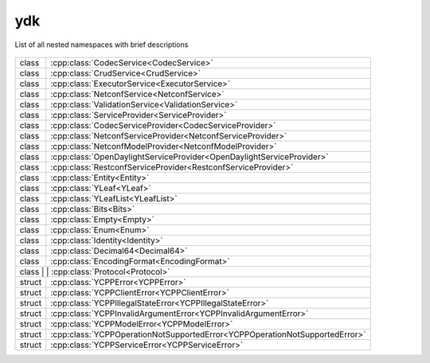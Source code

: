 .. _ref-nmspydk:


ydk
===


List of all nested namespaces with brief descriptions

   .. toctree::
    :maxdepth: 2

    nmsp_path.rst

.. cpp:namespace:: ydk

+-------+------------------------------------------------------------------------------------------+
| class | | :cpp:class:`CodecService<CodecService>`                                                |
+-------+------------------------------------------------------------------------------------------+
| class | | :cpp:class:`CrudService<CrudService>`                                                  |
+-------+------------------------------------------------------------------------------------------+
| class | | :cpp:class:`ExecutorService<ExecutorService>`                                          |
+-------+------------------------------------------------------------------------------------------+
| class | | :cpp:class:`NetconfService<NetconfService>`                                            |
+-------+------------------------------------------------------------------------------------------+
| class | | :cpp:class:`ValidationService<ValidationService>`                                      |
+-------+------------------------------------------------------------------------------------------+
| class | | :cpp:class:`ServiceProvider<ServiceProvider>`                                          |
+-------+------------------------------------------------------------------------------------------+
| class | | :cpp:class:`CodecServiceProvider<CodecServiceProvider>`                                |
+-------+------------------------------------------------------------------------------------------+
| class | | :cpp:class:`NetconfServiceProvider<NetconfServiceProvider>`                            |
+-------+------------------------------------------------------------------------------------------+
| class | | :cpp:class:`NetconfModelProvider<NetconfModelProvider>`                                |
+-------+------------------------------------------------------------------------------------------+
| class | | :cpp:class:`OpenDaylightServiceProvider<OpenDaylightServiceProvider>`                  |
+-------+------------------------------------------------------------------------------------------+
| class | | :cpp:class:`RestconfServiceProvider<RestconfServiceProvider>`                          |
+-------+------------------------------------------------------------------------------------------+
| class | | :cpp:class:`Entity<Entity>`                                                            |
+-------+------------------------------------------------------------------------------------------+
| class | | :cpp:class:`YLeaf<YLeaf>`                                                              |
+-------+------------------------------------------------------------------------------------------+
| class | | :cpp:class:`YLeafList<YLeafList>`                                                      |
+-------+------------------------------------------------------------------------------------------+
| class | | :cpp:class:`Bits<Bits>`                                                                |
+-------+------------------------------------------------------------------------------------------+
| class | | :cpp:class:`Empty<Empty>`                                                              |
+-------+------------------------------------------------------------------------------------------+
| class | | :cpp:class:`Enum<Enum>`                                                                |
+-------+------------------------------------------------------------------------------------------+
| class | | :cpp:class:`Identity<Identity>`                                                        |
+-------+------------------------------------------------------------------------------------------+
| class | | :cpp:class:`Decimal64<Decimal64>`                                                      |
+-------+------------------------------------------------------------------------------------------+
| class | | :cpp:class:`EncodingFormat<EncodingFormat>`                                            |
+-------+------------------------------------------------------------------------------------------+
| class | | :cpp:class:`Protocol<Protocol>`                                                        |
+--------+-----------------------------------------------------------------------------------------+
| struct | | :cpp:class:`YCPPError<YCPPError>`                                                     |
+--------+-----------------------------------------------------------------------------------------+
| struct | | :cpp:class:`YCPPClientError<YCPPClientError>`                                         |
+--------+-----------------------------------------------------------------------------------------+
| struct | | :cpp:class:`YCPPIllegalStateError<YCPPIllegalStateError>`                             |
+--------+-----------------------------------------------------------------------------------------+
| struct | | :cpp:class:`YCPPInvalidArgumentError<YCPPInvalidArgumentError>`                       |
+--------+-----------------------------------------------------------------------------------------+
| struct | | :cpp:class:`YCPPModelError<YCPPModelError>`                                           |
+--------+-----------------------------------------------------------------------------------------+
| struct | | :cpp:class:`YCPPOperationNotSupportedError<YCPPOperationNotSupportedError>`           |
+--------+-----------------------------------------------------------------------------------------+
| struct | | :cpp:class:`YCPPServiceError<YCPPServiceError>`                                       |
+--------+-----------------------------------------------------------------------------------------+
